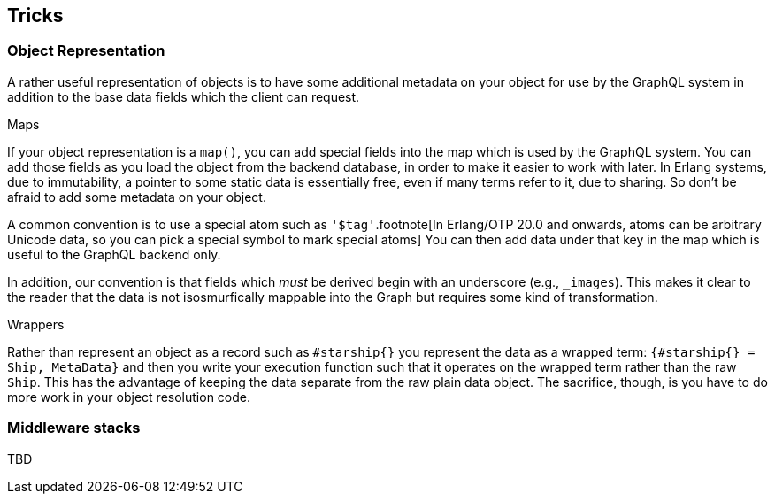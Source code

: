 [[tricks]]

== Tricks

[[object-representation]]
=== Object Representation

A rather useful representation of objects is to have some additional
metadata on your object for use by the GraphQL system in addition to
the base data fields which the client can request.

.Maps

If your object representation is a `map()`, you can add special fields
into the map which is used by the GraphQL system. You can add those
fields as you load the object from the backend database, in order to
make it easier to work with later. In Erlang systems, due to
immutability, a pointer to some static data is essentially free, even
if many terms refer to it, due to sharing. So don't be afraid to add
some metadata on your object.

A common convention is to use a special atom such as
`'$tag'`.footnote[In Erlang/OTP 20.0 and onwards, atoms can be
arbitrary Unicode data, so you can pick a special symbol to mark
special atoms] You can then add data under that key in the map which
is useful to the GraphQL backend only.

In addition, our convention is that fields which _must_ be derived
begin with an underscore (e.g., `_images`). This makes it clear to the
reader that the data is not isosmurfically mappable into the Graph but
requires some kind of transformation.

.Wrappers

Rather than represent an object as a record such as `#starship{}` you
represent the data as a wrapped term: `{#starship{} = Ship, MetaData}`
and then you write your execution function such that it operates on
the wrapped term rather than the raw `Ship`. This has the advantage of
keeping the data separate from the raw plain data object. The
sacrifice, though, is you have to do more work in your object
resolution code.

=== Middleware stacks

TBD
